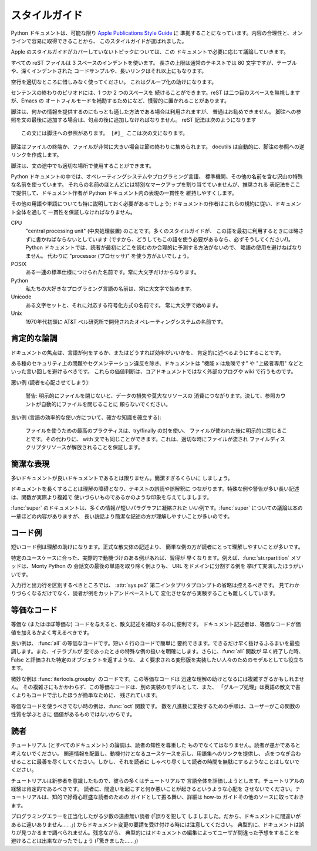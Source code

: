 .. highlightlang:: rest

スタイルガイド
==============

Python ドキュメントは、可能な限り `Apple Publications Style Guide`_ に
準拠することになっています。内容の合理性と、オンラインで容易に取得できることから、
このスタイルガイドが選ばれました。

Apple のスタイルガイドがカバーしていないトピックについては、この
ドキュメントで必要に応じて議論していきます。

すべての reST ファイルは 3 スペースのインデントを使います。
長さの上限は通常のテキストでは 80 文字ですが、テーブルや、深くインデントされた
コードサンプルや、長いリンクはそれ以上にもなります。

空行を適切なところに惜しみなく使ってください。
これはグループ化の助けになります。

センテンスの終わりのピリオドには、1 つか 2 つのスペースを
続けることができます。reST は二つ目のスペースを無視しますが、Emacs の
オートフィルモードを補助するためになど、慣習的に置かれることがあります。

脚注は、何かの情報を提供するのにもっとも適した方法である場合は利用されますが、
普通はお勧めできません。
脚注への参照を文の最後に追加する場合は、句点の後に追加しなければなりません。
reST 記法は次のようになります ::

    この文には脚注への参照があります。 [#]_ ここは次の文になります。

脚注はファイルの終端か、ファイルが非常に大きい場合は節の終わりに集められます。
docutils は自動的に、脚注の参照への逆リンクを作成します。

脚注は、文の途中でも適切な場所で使用することができます。

Python ドキュメントの中では、オペレーティングシステムやプログラミング言語、
標準機関、その他の名前を含む沢山の特殊な名前を使っています。
それらの名前のほとんどには特別なマークアップを割り当てていませんが、推奨される
表記法をここで提供して、ドキュメント作者が Python ドキュメント内の表現の一貫性を
維持しやすくします。

その他の用語や単語についても特に説明しておく必要があるでしょう;
ドキュメントの作者はこれらの規約に従い、ドキュメント全体を通して
一貫性を保証しなければなりません。

CPU
    "central processing unit" (中央処理装置) のことです。多くのスタイルガイドが、
    この語を最初に利用するときには略さずに書かねばならないとしています
    (ですから、どうしてもこの語を使う必要があるなら、必ずそうしてください!)。
    Python ドキュメントでは、読者が最初にどこを読むのか合理的に予測する方法がないので、
    略語の使用を避けねばなりません。
    代わりに "processor (プロセッサ)" を使う方がよいでしょう。

POSIX
    ある一連の標準仕様につけられた名前です。常に大文字だけからなります。

Python
    私たちの大好きなプログラミング言語の名前は、常に大文字で始めます。

Unicode
    ある文字セットと、それに対応する符号化方式の名前です。
    常に大文字で始めます。

Unix
    1970年代初頭に AT&T ベル研究所で開発されたオペレーティングシステムの名前です。
 
肯定的な論調
------------

ドキュメントの焦点は、言語が何をするか、またはどうすれば効率がいいかを、
肯定的に述べるようにすることです。

ある種のセキュリティ上の問題やセグメンテーション違反を除き、ドキュメントは
"機能 x は危険です" や "上級者専用" などといった言い回しを避けるべきです。
これらの価値判断は、コアドキュメントではなく外部のブログや
wiki で行うものです。

悪い例 (読者を心配させてしまう):

    警告: 明示的にファイルを閉じないと、データの損失や莫大なリソースの
    消費につながります。決して、参照カウントが自動的にファイルを閉じることに
    頼らないでください。

良い例 (言語の効率的な使い方について、確かな知識を確立する):

    ファイルを使うための最高のプラクティスは、try/finally の対を使い、
    ファイルが使われた後に明示的に閉じることです。その代わりに、
    with 文でも同じことができます。これは、適切な時にファイルが流され
    ファイルディスクリプタリソースが解放されることを保証します。

簡潔な表現
----------

多いドキュメントが良いドキュメントであるとは限りません。簡潔すぎるくらいに
しましょう。

ドキュメントを長くすることは理解の障碍となり、テキストの誤読や誤解釈に
つながります。特殊な例や警告が多い長い記述は、関数が実際より複雑で
使いづらいものであるかのような印象を与えてしまします。

:func:`super` のドキュメントは、多くの情報が短いパラグラフに凝縮された
いい例です。:func:`super` についての議論は本の一章ほどの内容がありますが、
長い説話より簡潔な記述の方が理解しやすいことが多いのです。


コード例
-------------

短いコード例は理解の助けになります。正式な散文体の記述より、
簡単な例の方が読者にとって理解しやすいことが多いです。

特定のユースケースに合った、実際的で動機づけのある例があれば、習得が
早くなります。例えば、\ :func:`str.rpartition` メソッドは、Monty Python の
会話文の最後の単語を取り除く例よりも、 URL をドメインに分割する例を
挙げて実演したほうがいいです。

入力行と出力行を区別するべきところでは、
:attr:`sys.ps2` 第二インタプリタプロンプトの省略は控えるべきです。
見てわかりづらくなるだけでなく、読者が例をカットアンドペーストして
変化させながら実験することも難しくしています。

等価なコード
------------

等価な (またはほぼ等価な) コードを与えると、散文記述を補助するのに便利です。
ドキュメント記述者は、等価なコードが価値を加えるかよく考えるべきです。

良い例は、 :func:`all` の等価なコードです。短い 4 行のコードで簡単に
要約できます。できるだけ早く抜けるふるまいを最強調します。また、イテラブルが
空であったときの特殊な例の扱いを明確にします。さらに、:func:`all` 関数が
早く終了した時、False と評価された特定のオブジェクトを返すような、
よく要求される変形版を実装したい人々のためのモデルとしても役立ちます。

微妙な例は :func:`itertools.groupby` のコードです。この等価なコードは
迅速な理解の助けとなるには複雑すぎるかもしれません。
その複雑さにもかかわらず、この等価なコードは、別の実装のモデルとして、また、
「グループ処理」は英語の散文で書くよりもコードで示したほうが簡単なために、
残されています。

等価なコードを使うべきでない時の例は、\ :func:`oct` 関数です。
数を八進数に変換するための手順は、ユーザーがこの関数の性質を学ぶときに
価値があるものではないからです。

読者
----

チュートリアル (とすべてのドキュメント) の論調は、読者の知性を尊重した
ものでなくてはなりません。読者が愚かであると考えないでください。
関連情報を配置し、動機付けとなるユースケースを示し、用語集へのリンクを提供し、
点をつなぎ合わせることに最善を尽くしてください。しかし、それを読者に
しゃべり尽くして読者の時間を無駄にするようなことはしないでください。

チュートリアルは新参者を意識したもので、彼らの多くはチュートリアルで
言語全体を評価しようとします。チュートリアルの経験は肯定的であるべきです。
読者に、間違いを起こすと何か悪いことが起きるというような心配を
させないでください。チュートリアルは、知的で好奇心旺盛な読者のための
ガイドとして振る舞い、詳細は how-to ガイドその他のソースに取っておきます。

プログラミングエラーを正当化したがる少数の遠慮無い読者 (「誤りを犯して
しましました。だから、ドキュメントに間違いがあるに違いありません……」)
からドキュメント変更の要請を受け付ける時には注意してください。
典型的に、ドキュメントは誤りが見つかるまで調べられません。残念ながら、
典型的にはドキュメントの編集によってユーザが間違った予想をすることを
避けることは出来なかったでしょう (「驚きました……」)

.. _Apple Publications Style Guide: http://developer.apple.com/mac/library/documentation/UserExperience/Conceptual/APStyleGuide/APSG_2009.pdf

